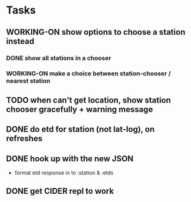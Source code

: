 * Tasks
** WORKING-ON show options to choose a station instead
*** DONE show all stations in a chooser
    CLOSED: [2017-10-18 Wed 07:57]
*** WORKING-ON make a choice between station-chooser / nearest station
** TODO when can't get location, show station chooser gracefully + warning message
** DONE do etd for station (not lat-log), on refreshes
   CLOSED: [2017-10-17 Tue 19:46]
** DONE hook up with the new JSON
   CLOSED: [2017-10-17 Tue 00:10]
   - format etd response in to :station & :etds
** DONE get CIDER repl to work
   CLOSED: [2017-10-15 Sun 19:49]
